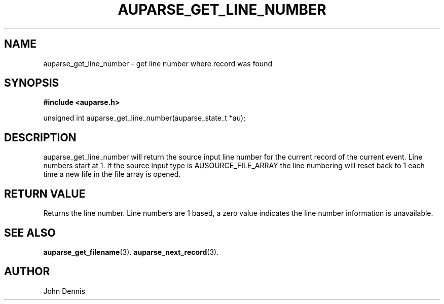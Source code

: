 .TH "AUPARSE_GET_LINE_NUMBER" "3" "Feb 2007" "Red Hat" "Linux Audit API"
.SH NAME
auparse_get_line_number \- get line number where record was found
.SH "SYNOPSIS"
.B #include <auparse.h>
.sp
unsigned int auparse_get_line_number(auparse_state_t *au);

.SH "DESCRIPTION"

auparse_get_line_number will return the source input line number for
the current record of the current event. Line numbers start at 1.  If
the source input type is AUSOURCE_FILE_ARRAY the line numbering will
reset back to 1 each time a new life in the file array is opened.

.SH "RETURN VALUE"

Returns the line number. Line numbers are 1 based, a zero value
indicates the line number information is unavailable.

.SH "SEE ALSO"

.BR auparse_get_filename (3).
.BR auparse_next_record (3).

.SH AUTHOR
John Dennis
